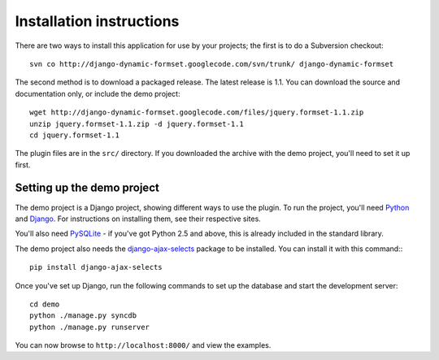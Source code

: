 =========================
Installation instructions
=========================

There are two ways to install this application for use by your
projects; the first is to do a Subversion checkout::

    svn co http://django-dynamic-formset.googlecode.com/svn/trunk/ django-dynamic-formset

The second method is to download a packaged release. The latest
release is 1.1. You can download the source and documentation only,
or include the demo project::

    wget http://django-dynamic-formset.googlecode.com/files/jquery.formset-1.1.zip
    unzip jquery.formset-1.1.zip -d jquery.formset-1.1
    cd jquery.formset-1.1

The plugin files are in the ``src/`` directory. If you downloaded
the archive with the demo project, you'll need to set it up first.


Setting up the demo project
===========================

The demo project is a Django project, showing different ways to
use the plugin. To run the project, you'll need Python_ and Django_.
For instructions on installing them, see their respective sites.

You'll also need PySQLite_ - if you've got Python 2.5 and above, this
is already included in the standard library.

The demo project also needs the django-ajax-selects_ package to be installed.
You can install it with this command:::

    pip install django-ajax-selects

Once you've set up Django, run the following commands to set up the
database and start the development server::

    cd demo
    python ./manage.py syncdb
    python ./manage.py runserver

You can now browse to ``http://localhost:8000/`` and view the examples.

.. _Python: http://python.org/
.. _Django: http://www.djangoproject.com/
.. _PySQLite: http://oss.itsystementwicklung.de/trac/pysqlite
.. _django-ajax-selects: https://github.com/crucialfelix/django-ajax-selects
